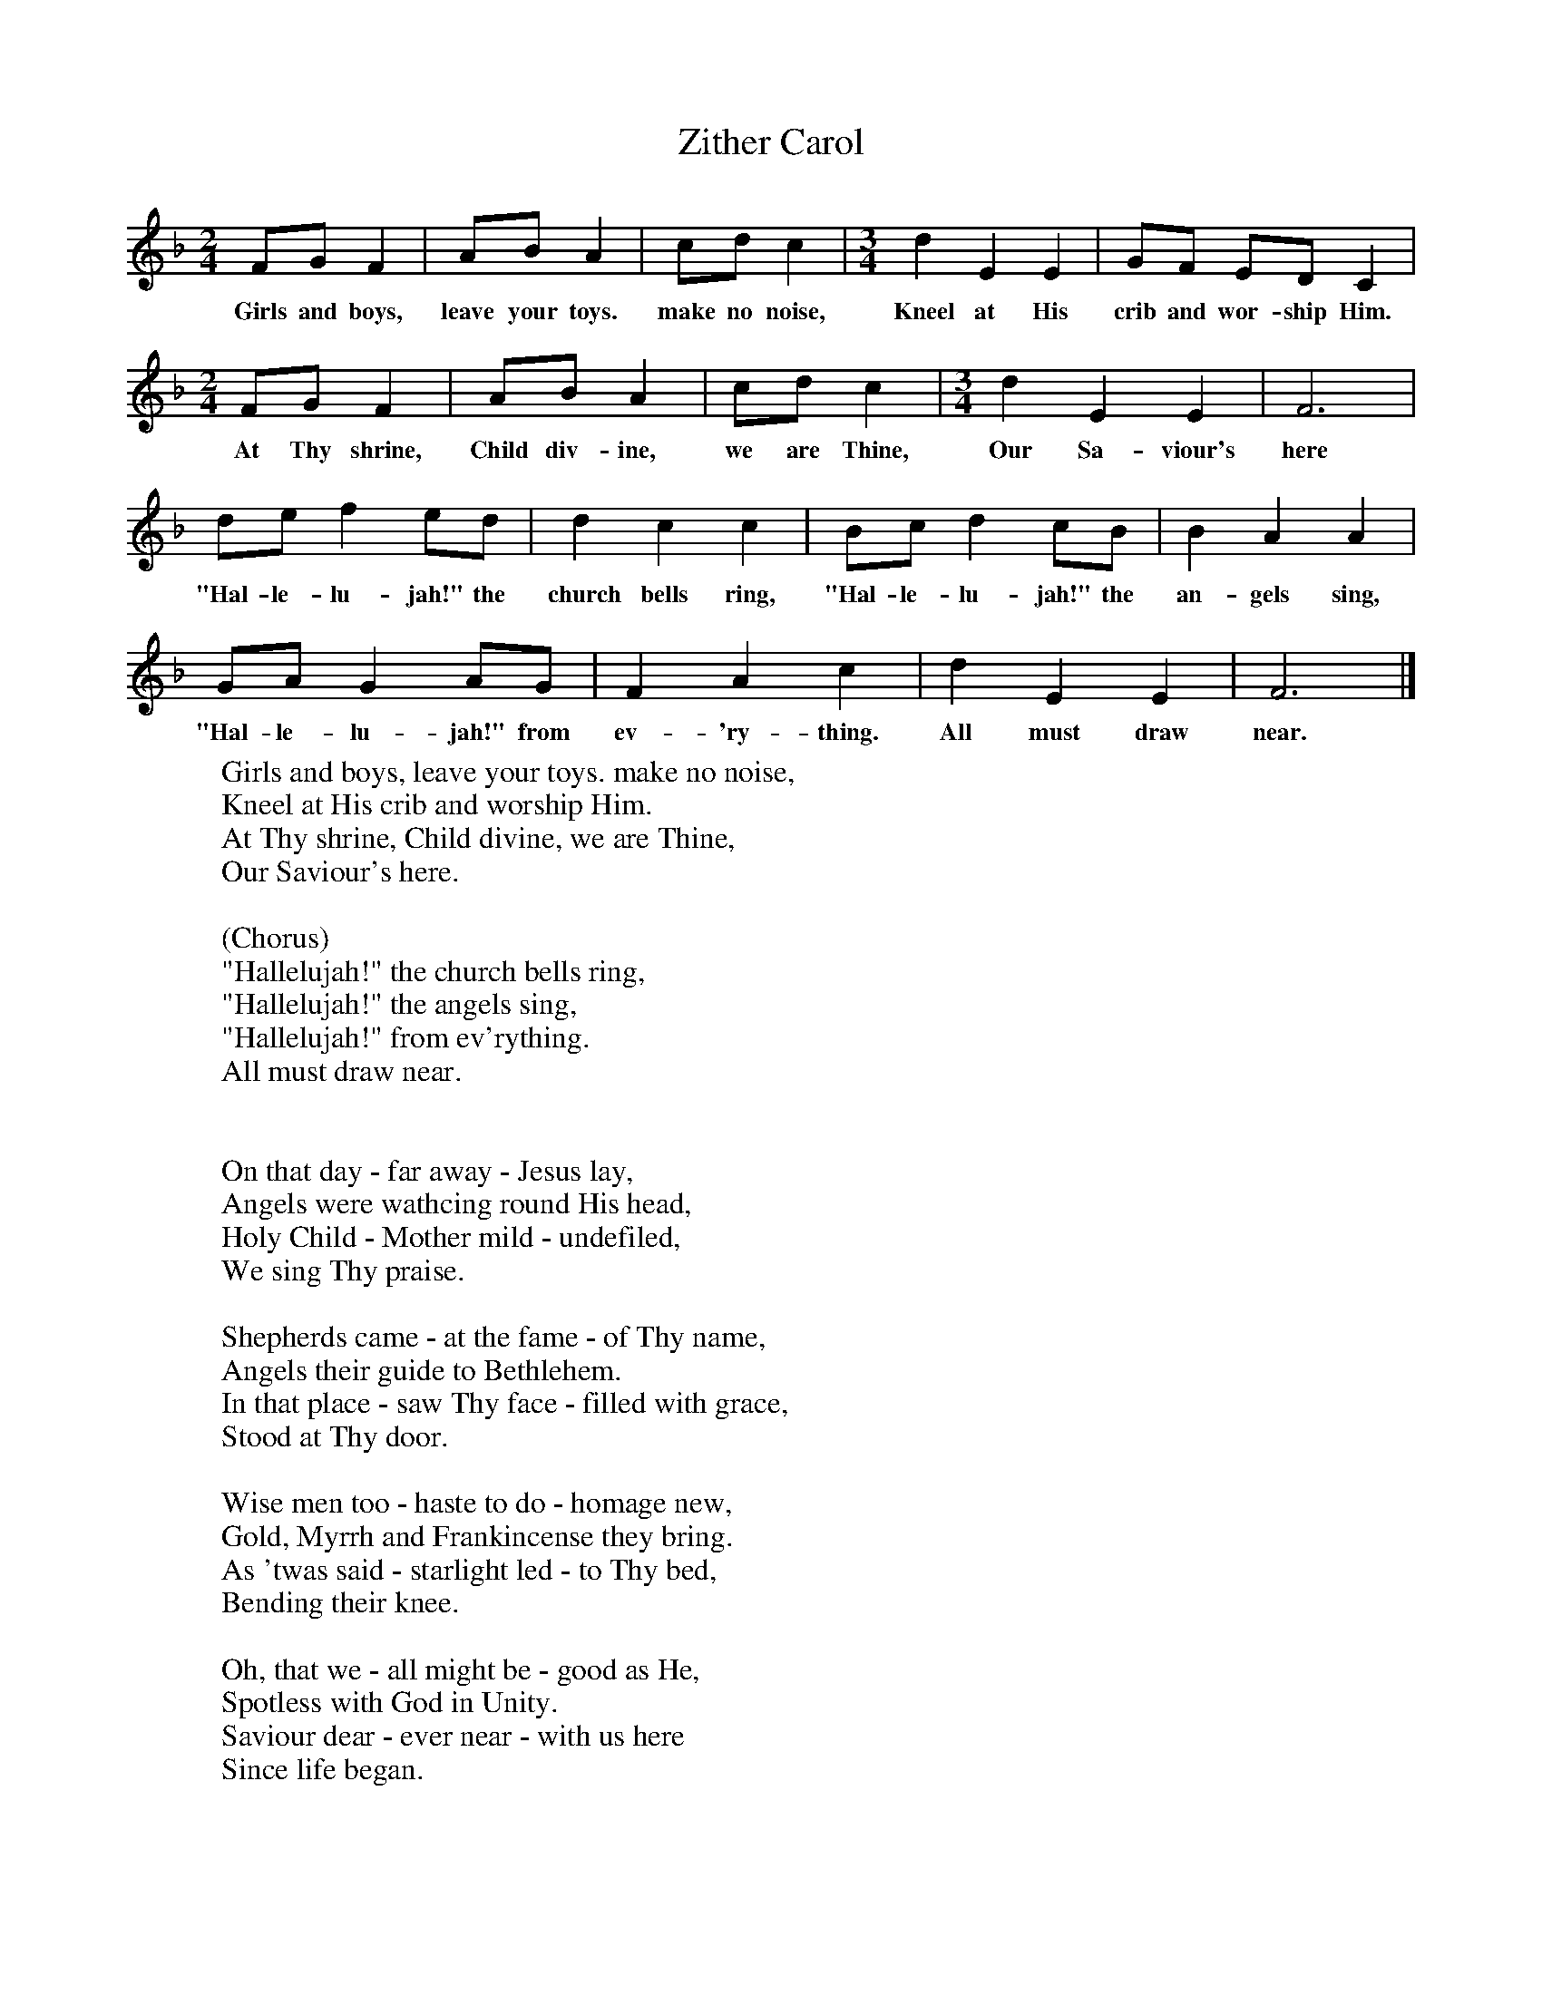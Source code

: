 X:1
T:Zither Carol
B:Singing Together, Autumn 1978, BBC Publications
F:http://www.folkinfo.org/songs
M:2/4     %Meter
L:1/16     %
K:F
F2G2 F4 |A2B2 A4 |c2d2 c4 |[M:3/4][L:1/8] d2 E2 E2 | GF ED C2 |
w:Girls and boys, leave your toys. make no noise, Kneel at His crib and wor-ship Him.
M:2/4     %Meter
L:1/16     %
F2G2 F4 |A2B2 A4 |c2d2 c4 |[M:3/4][L:1/8] d2 E2 E2 |F6 |
w:At Thy shrine, Child div-ine, we are Thine, Our Sa-viour's here
de f2 ed |d2 c2 c2 | Bc d2 cB |B2 A2 A2 |
w:"Hal-le-lu-jah!" the church bells ring,  "Hal-le-lu-jah!" the an-gels sing,
GA G2 AG |F2 A2 c2 | d2 E2 E2 |F6 |]
w:"Hal-le-lu-jah!" from ev-'ry-thing. All must draw near.
W:Girls and boys, leave your toys. make no noise,
W:Kneel at His crib and worship Him.
W:At Thy shrine, Child divine, we are Thine,
W:Our Saviour's here.
W:
W:(Chorus)
W:"Hallelujah!" the church bells ring,
W:"Hallelujah!" the angels sing,
W:"Hallelujah!" from ev'rything.
W:All must draw near.
W:
W:
W:On that day - far away - Jesus lay,
W:Angels were wathcing round His head,
W:Holy Child - Mother mild - undefiled,
W:We sing Thy praise.
W:
W:Shepherds came - at the fame - of Thy name,
W:Angels their guide to Bethlehem.
W:In that place - saw Thy face - filled with grace,
W:Stood at Thy door.
W:
W:Wise men too - haste to do - homage new,
W:Gold, Myrrh and Frankincense they bring.
W:As 'twas said - starlight led - to Thy bed,
W:Bending their knee.
W:
W:Oh, that we - all might be - good as He,
W:Spotless with God in Unity.
W:Saviour dear - ever near - with us here
W:Since life began.
W:
W:
W:
